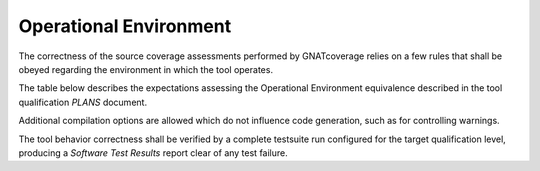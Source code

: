 Operational Environment
=======================

The correctness of the source coverage assessments performed by GNATcoverage
relies on a few rules that shall be obeyed regarding the environment in which
the tool operates.

The table below describes the expectations assessing the Operational
Environment equivalence described in the tool qualification *PLANS* document.

.. tabularcolumns:: |p{0.05\textwidth}|p{0.30\textwidth}|p{0.60\textwidth}|

.. csv-table::
   :header: "Rule #", "Item", "Expectation"
   :widths: 5, 30, 60
   :delim:  |

   1 | GNAT Pro compiler executable name and version | powerpc-elf-gcc a.b.c (stamp)
   2 | GNAT Pro compilation switches | -g -fpreserve-control-flow -fdump-scos -gnat05
   3 | GNAT Pro runtime profile | Zero Footprint (RTS=zfp or an equivalent system profile wise, such as the zfp-prep or zfp-p2020 variants tailored for specific boards)
   4 | Application coding standard | For a level A software level, the binary boolean operators used to compose decisions shall be restricted those with short-circuit semantics, as enforced by the ``No_Direct_Boolean_Operator`` Restrictions pragma for Ada.
   5 | GNATemulator executable name and version | powerpc-elf-gnatemu x.y.t
   6 | GNATcoverage executable name and version | gnatcov p.q.r
   7 | Host Operating System name and version | Windows XP

Additional compilation options are allowed which do not influence code
generation, such as for controlling warnings.

The tool behavior correctness shall be verified by a complete testsuite
run configured for the target qualification level, producing a *Software Test
Results* report clear of any test failure.
